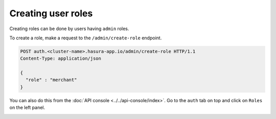 Creating user roles
===================

Creating roles can be done by users having ``admin`` roles.

To create a role, make a request to the ``/admin/create-role`` endpoint.

.. code-block:: http


   POST auth.<cluster-name>.hasura-app.io/admin/create-role HTTP/1.1
   Content-Type: application/json

   {
     "role" : "merchant"
   }


You can also do this from the :doc:`API console <../../api-console/index>`. Go to the ``auth`` tab on top and click on ``Roles`` on the left panel.

.. image:: ../../../img/auth/console-create-role.png

